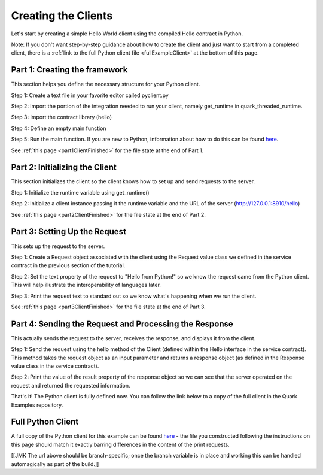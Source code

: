 Creating the Clients
====================

Let's start by creating a simple Hello World client using the compiled Hello contract in Python.

Note: If you don't want step-by-step guidance about how to create the client and just want to start from a completed client, there is a :ref:`link to the full Python client file <fullExampleClient>` at the bottom of this page.

.. _part1ClientFramework:

Part 1: Creating the framework
------------------------------

This section helps you define the necessary structure for your Python client.

Step 1: Create a text file in your favorite editor called pyclient.py

Step 2: Import the portion of the integration needed to run your client, namely get_runtime in quark_threaded_runtime.

Step 3: Import the contract library (hello)

Step 4: Define an empty main function

Step 5: Run the main function. If you are new to Python, information about how to do this can be found `here <https://docs.python.org/2/library/__main__.html>`_.

See :ref:`this page <part1ClientFinished>` for the file state at the end of Part 1.

.. _part2ClientInitialization:

Part 2: Initializing the Client
-------------------------------

This section initializes the client so the client knows how to set up and send requests to the server.

Step 1: Initialize the runtime variable using get_runtime()

Step 2: Initialize a client instance passing it the runtime variable and the URL of the server (http://127.0.0.1:8910/hello)

See :ref:`this page <part2ClientFinished>` for the file state at the end of Part 2.

.. _part3Request:

Part 3: Setting Up the Request
------------------------------

This sets up the request to the server.

Step 1: Create a Request object associated with the client using the Request value class we defined in the service contract in the previous section of the tutorial.

Step 2: Set the text property of the request to "Hello from Python!" so we know the request came from the Python client. This will help illustrate the interoperability of languages later.

Step 3: Print the request text to standard out so we know what's happening when we run the client.

See :ref:`this page <part3ClientFinished>` for the file state at the end of Part 3.

.. _part4SendRequest:

Part 4: Sending the Request and Processing the Response
-------------------------------------------------------

This actually sends the request to the server, receives the response, and displays it from the client.

Step 1: Send the request using the hello method of the Client (defined within the Hello interface in the service contract). This method takes the request object as an input parameter and returns a response object (as defined in the Response value class in the service contract).

Step 2: Print the value of the result property of the response object so we can see that the server operated on the request and returned the requested information.

That's it! The Python client is fully defined now. You can follow the link below to a copy of the full client in the Quark Examples repository.

.. _fullExampleClient:

Full Python Client
------------------

A full copy of the Python client for this example can be found `here <https://github.com/datawire/quark/blob/master/examples/helloRPC/pyclient.py>`_ - the file you constructed following the instructions on this page should match it exactly barring differences in the content of the print requests.

[[JMK The url above should be branch-specific; once the branch variable is in place and working this can be handled automagically as part of the build.]]